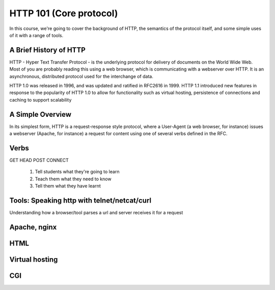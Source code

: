 HTTP 101 (Core protocol)
************************

In this course, we're going to cover the background of HTTP, the semantics of the protocol itself, and some simple uses of it with a range of tools. 

A Brief History of HTTP 
============================================

HTTP - Hyper Text Transfer Protocol - is the underlying protocol for delivery of documents on the World Wide Web. Most of you are probably reading this using a web browser, which is communicating with a webserver over HTTP. It is an asynchronous, distributed protocol used for the interchange of data.

HTTP 1.0 was released in 1996, and was updated and ratified in RFC2616 in 1999. HTTP 1.1 introduced new features in response to the popularity of HTTP 1.0 to allow for functionality such as virtual hosting, persistence of connections and caching to support scalability

A Simple Overview
============================================

In its simplest form, HTTP is a request-response style protocol, where a User-Agent (a web browser, for instance) issues a webserver (Apache, for instance) a request for content using one of several verbs defined in the RFC.    



Verbs
============================================

GET 
HEAD
POST
CONNECT





 #. Tell students what they're going to learn
 #. Teach them what they need to know
 #. Tell them what they have learnt

Tools: Speaking http with telnet/netcat/curl
============================================

Understanding how a browser/tool parses a url and server receives it for a
request

Apache, nginx
=============

HTML
====

Virtual hosting
===============

CGI
===

